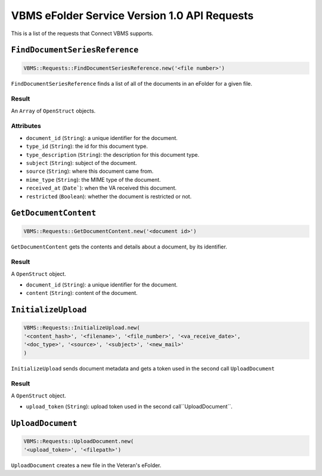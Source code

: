 VBMS eFolder Service Version 1.0 API Requests
=============================================

This is a list of the requests that Connect VBMS supports.

``FindDocumentSeriesReference``
-----------------

.. code-block:: ruby

    VBMS::Requests::FindDocumentSeriesReference.new('<file number>')

``FindDocumentSeriesReference`` finds a list of all of the documents in an eFolder for a given
file.

Result
~~~~~~

An ``Array`` of ``OpenStruct`` objects.

Attributes
~~~~~~~~~~

* ``document_id`` (``String``): a  unique identifier for the document.
* ``type_id`` (``String``): the id for this document type.
* ``type_description`` (``String``): the description for this document type.
* ``subject`` (``String``): subject of the document.
* ``source`` (``String``): where this document came from.
* ``mime_type`` (``String``): the MIME type of the document.
* ``received_at`` (``Date```): when the VA received this document.
* ``restricted`` (``Boolean``): whether the document is restricted or not.


``GetDocumentContent``
---------------------

.. code-block:: ruby

    VBMS::Requests::GetDocumentContent.new('<document id>')

``GetDocumentContent`` gets the contents and details about a document, by its
identifier.

Result
~~~~~~

A ``OpenStruct`` object.

* ``document_id`` (``String``): a  unique identifier for the document.
* ``content`` (``String``): content of the document.


``InitializeUpload``
----------------------------------

.. code-block:: ruby

    VBMS::Requests::InitializeUpload.new(
    '<content_hash>', '<filename>', '<file_number>', '<va_receive_date>',
    '<doc_type>', '<source>', '<subject>', '<new_mail>'
    )

``InitializeUpload`` sends document metadata and gets a token used in the second call ``UploadDocument``

Result
~~~~~~

A ``OpenStruct`` object.

* ``upload_token`` (``String``): upload token used in the second call``UploadDocument``.


``UploadDocument``
----------------------------------

.. code-block:: ruby

    VBMS::Requests::UploadDocument.new(
    '<upload_token>', '<filepath>')

``UploadDocument`` creates a new file in the Veteran's eFolder.


